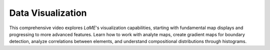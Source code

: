 Data Visualization
****************

This comprehensive video explores *LaME*'s visualization capabilities, starting with fundamental map displays and progressing to more advanced features. Learn how to work with analyte maps, create gradient maps for boundary detection, analyze correlations between elements, and understand compositional distributions through histograms. 

.. raw:: html

   <div align="center">
   <iframe width="640" height="360" 
   src="https://www.youtube.com/embed/j6oNE7QN5Ak"
   title="Visulization Fundementals in LaME"
   frameborder="0" 
   allow="accelerometer; autoplay; clipboard-write; encrypted-media; gyroscope; picture-in-picture" 
   allowfullscreen>
   </iframe>
   </div>

